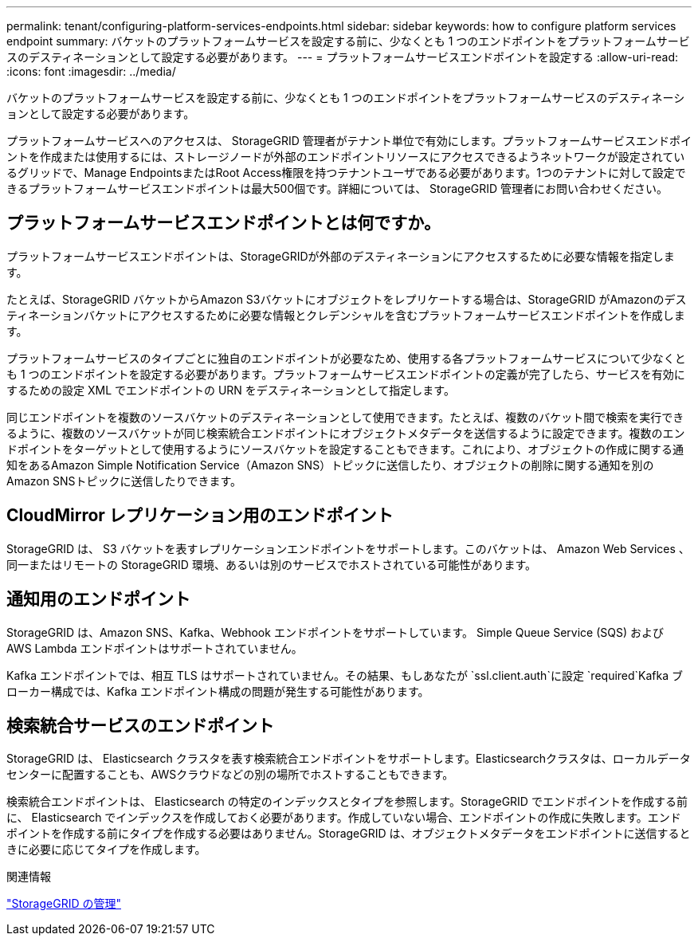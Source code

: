 ---
permalink: tenant/configuring-platform-services-endpoints.html 
sidebar: sidebar 
keywords: how to configure platform services endpoint 
summary: バケットのプラットフォームサービスを設定する前に、少なくとも 1 つのエンドポイントをプラットフォームサービスのデスティネーションとして設定する必要があります。 
---
= プラットフォームサービスエンドポイントを設定する
:allow-uri-read: 
:icons: font
:imagesdir: ../media/


[role="lead"]
バケットのプラットフォームサービスを設定する前に、少なくとも 1 つのエンドポイントをプラットフォームサービスのデスティネーションとして設定する必要があります。

プラットフォームサービスへのアクセスは、 StorageGRID 管理者がテナント単位で有効にします。プラットフォームサービスエンドポイントを作成または使用するには、ストレージノードが外部のエンドポイントリソースにアクセスできるようネットワークが設定されているグリッドで、Manage EndpointsまたはRoot Access権限を持つテナントユーザである必要があります。1つのテナントに対して設定できるプラットフォームサービスエンドポイントは最大500個です。詳細については、 StorageGRID 管理者にお問い合わせください。



== プラットフォームサービスエンドポイントとは何ですか。

プラットフォームサービスエンドポイントは、StorageGRIDが外部のデスティネーションにアクセスするために必要な情報を指定します。

たとえば、StorageGRID バケットからAmazon S3バケットにオブジェクトをレプリケートする場合は、StorageGRID がAmazonのデスティネーションバケットにアクセスするために必要な情報とクレデンシャルを含むプラットフォームサービスエンドポイントを作成します。

プラットフォームサービスのタイプごとに独自のエンドポイントが必要なため、使用する各プラットフォームサービスについて少なくとも 1 つのエンドポイントを設定する必要があります。プラットフォームサービスエンドポイントの定義が完了したら、サービスを有効にするための設定 XML でエンドポイントの URN をデスティネーションとして指定します。

同じエンドポイントを複数のソースバケットのデスティネーションとして使用できます。たとえば、複数のバケット間で検索を実行できるように、複数のソースバケットが同じ検索統合エンドポイントにオブジェクトメタデータを送信するように設定できます。複数のエンドポイントをターゲットとして使用するようにソースバケットを設定することもできます。これにより、オブジェクトの作成に関する通知をあるAmazon Simple Notification Service（Amazon SNS）トピックに送信したり、オブジェクトの削除に関する通知を別のAmazon SNSトピックに送信したりできます。



== CloudMirror レプリケーション用のエンドポイント

StorageGRID は、 S3 バケットを表すレプリケーションエンドポイントをサポートします。このバケットは、 Amazon Web Services 、同一またはリモートの StorageGRID 環境、あるいは別のサービスでホストされている可能性があります。



== 通知用のエンドポイント

StorageGRID は、Amazon SNS、Kafka、Webhook エンドポイントをサポートしています。  Simple Queue Service (SQS) および AWS Lambda エンドポイントはサポートされていません。

Kafka エンドポイントでは、相互 TLS はサポートされていません。その結果、もしあなたが `ssl.client.auth`に設定 `required`Kafka ブローカー構成では、Kafka エンドポイント構成の問題が発生する可能性があります。



== 検索統合サービスのエンドポイント

StorageGRID は、 Elasticsearch クラスタを表す検索統合エンドポイントをサポートします。Elasticsearchクラスタは、ローカルデータセンターに配置することも、AWSクラウドなどの別の場所でホストすることもできます。

検索統合エンドポイントは、 Elasticsearch の特定のインデックスとタイプを参照します。StorageGRID でエンドポイントを作成する前に、 Elasticsearch でインデックスを作成しておく必要があります。作成していない場合、エンドポイントの作成に失敗します。エンドポイントを作成する前にタイプを作成する必要はありません。StorageGRID は、オブジェクトメタデータをエンドポイントに送信するときに必要に応じてタイプを作成します。

.関連情報
link:../admin/index.html["StorageGRID の管理"]

